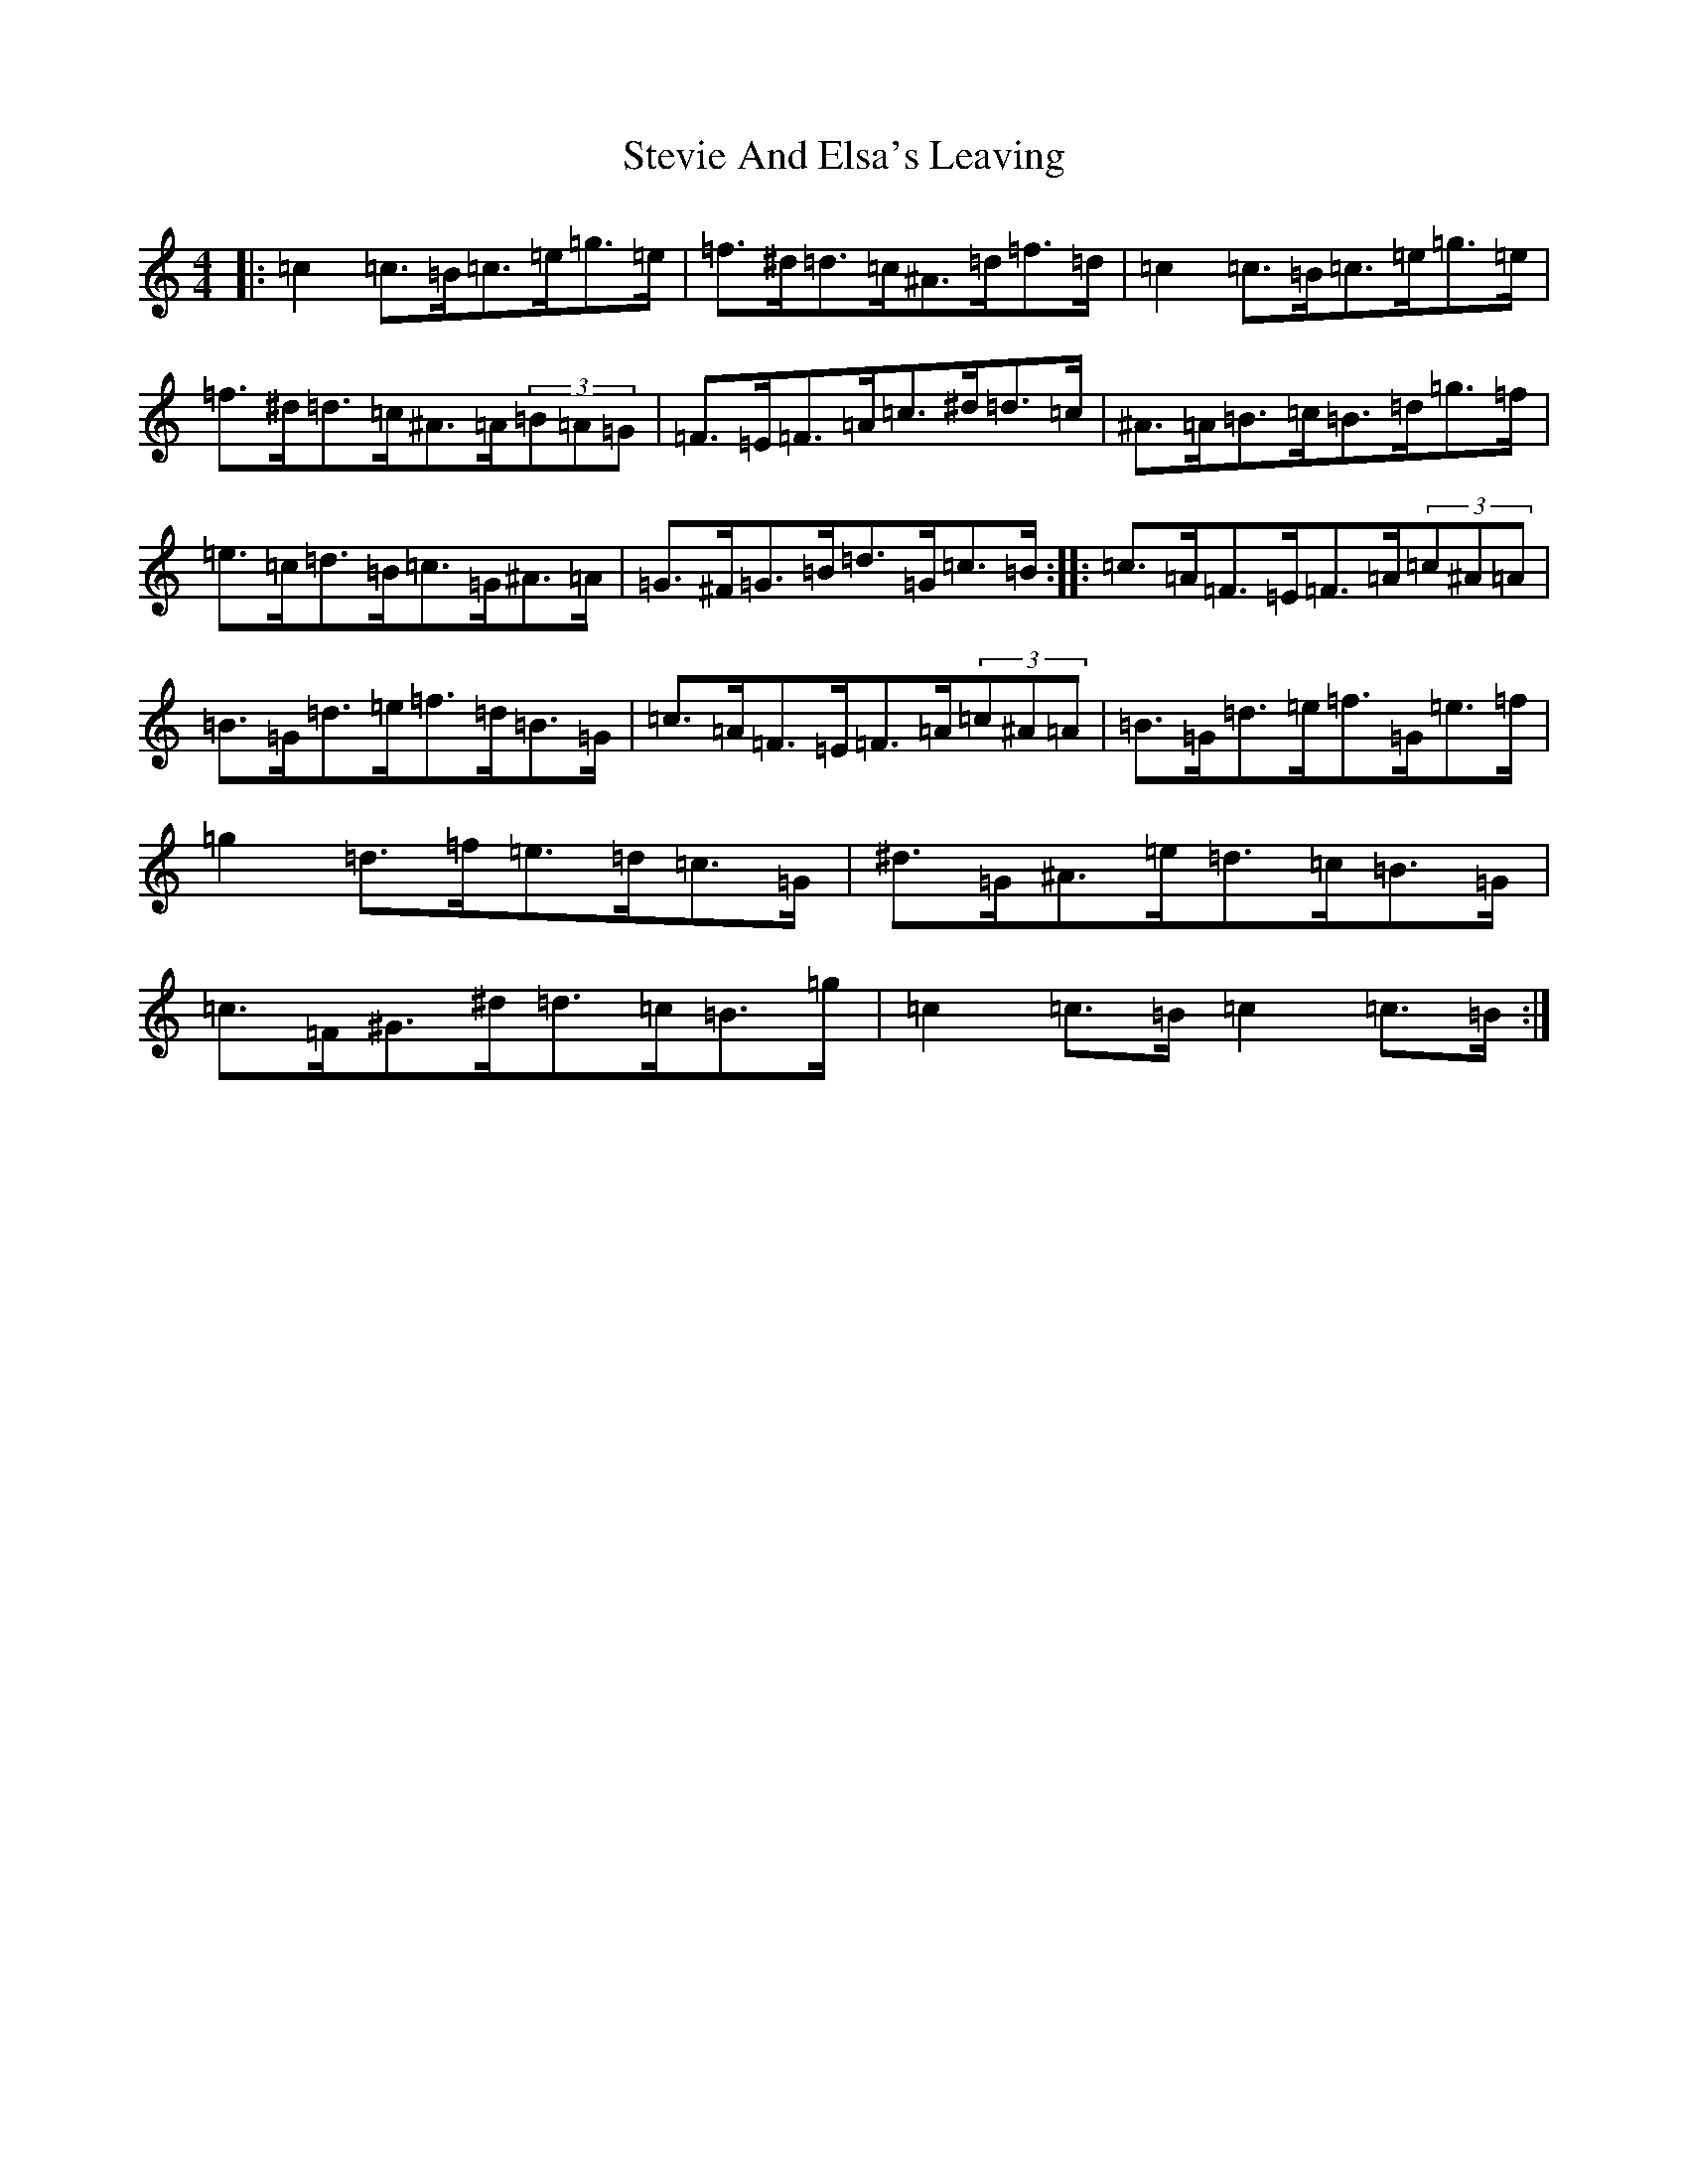 X: 20231
T: Stevie And Elsa's Leaving
S: https://thesession.org/tunes/10713#setting10713
Z: D Major
R: reel
M:4/4
L:1/8
K: C Major
|:=c2=c>=B=c>=e=g>=e|=f>^d=d>=c^A>=d=f>=d|=c2=c>=B=c>=e=g>=e|=f>^d=d>=c^A>=A(3=B=A=G|=F>=E=F>=A=c>^d=d>=c|^A>=A=B>=c=B>=d=g>=f|=e>=c=d>=B=c>=G^A>=A|=G>^F=G>=B=d>=G=c>=B:||:=c>=A=F>=E=F>=A(3=c^A=A|=B>=G=d>=e=f>=d=B>=G|=c>=A=F>=E=F>=A(3=c^A=A|=B>=G=d>=e=f>=G=e>=f|=g2=d>=f=e>=d=c>=G|^d>=G^A>=e=d>=c=B>=G|=c>=F^G>^d=d>=c=B>=g|=c2=c>=B=c2=c>=B:|
